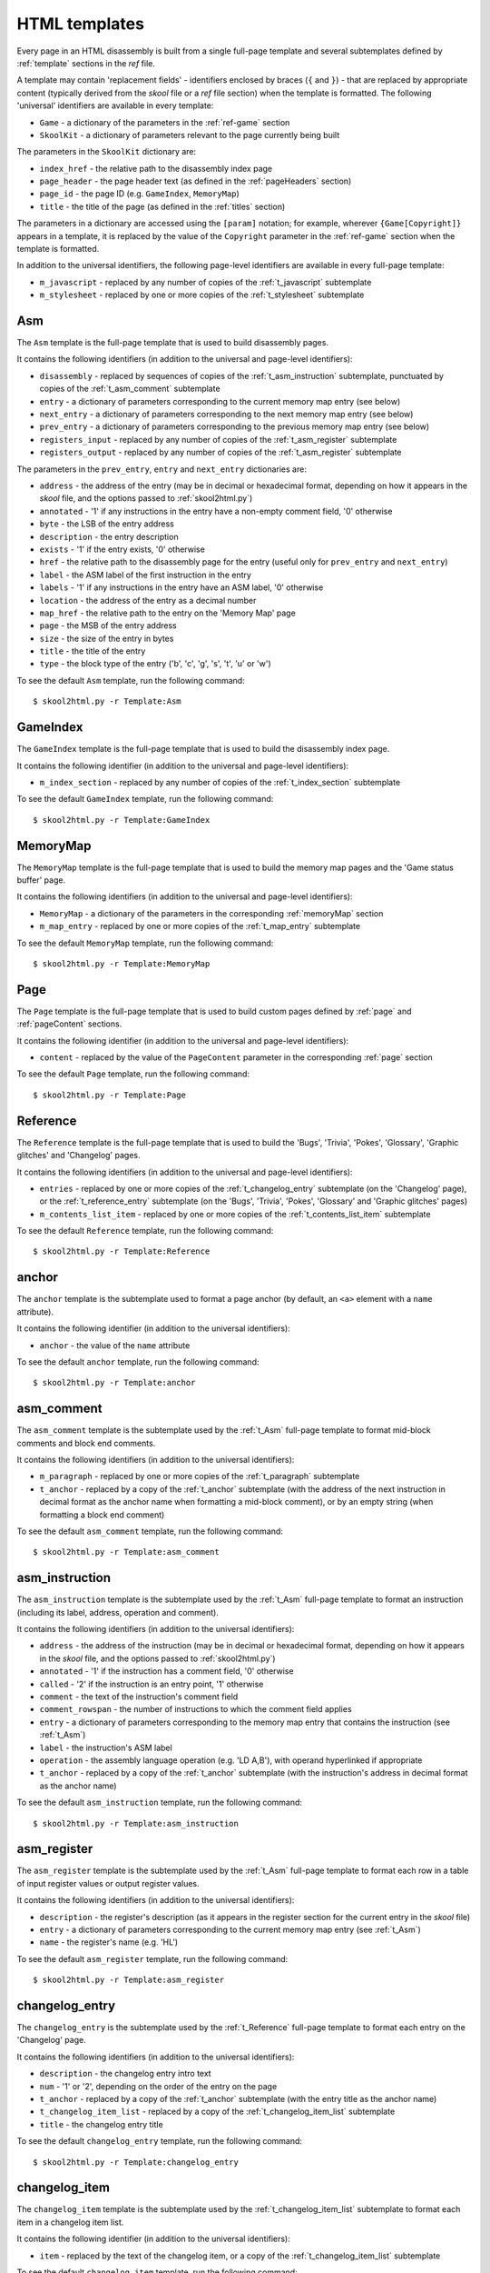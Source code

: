 .. _htmlTemplates:

HTML templates
==============
Every page in an HTML disassembly is built from a single full-page template and
several subtemplates defined by :ref:`template` sections in the `ref` file.

A template may contain 'replacement fields' - identifiers enclosed by braces
(``{`` and ``}``) - that are replaced by appropriate content (typically derived
from the `skool` file or a `ref` file section) when the template is formatted.
The following 'universal' identifiers are available in every template:

* ``Game`` - a dictionary of the parameters in the :ref:`ref-game` section
* ``SkoolKit`` - a dictionary of parameters relevant to the page currently
  being built

The parameters in the ``SkoolKit`` dictionary are:

* ``index_href`` - the relative path to the disassembly index page
* ``page_header`` - the page header text (as defined in the :ref:`pageHeaders`
  section)
* ``page_id`` - the page ID (e.g. ``GameIndex``, ``MemoryMap``)
* ``title`` - the title of the page (as defined in the :ref:`titles` section)

The parameters in a dictionary are accessed using the ``[param]`` notation;
for example, wherever ``{Game[Copyright]}`` appears in a template, it is
replaced by the value of the ``Copyright`` parameter in the :ref:`ref-game`
section when the template is formatted.

In addition to the universal identifiers, the following page-level identifiers
are available in every full-page template:

* ``m_javascript`` - replaced by any number of copies of the
  :ref:`t_javascript` subtemplate
* ``m_stylesheet`` - replaced by one or more copies of the :ref:`t_stylesheet`
  subtemplate

.. _t_Asm:

Asm
---
The ``Asm`` template is the full-page template that is used to build
disassembly pages.

It contains the following identifiers (in addition to the universal and
page-level identifiers):

* ``disassembly`` - replaced by sequences of copies of the
  :ref:`t_asm_instruction` subtemplate, punctuated by copies of the
  :ref:`t_asm_comment` subtemplate
* ``entry`` - a dictionary of parameters corresponding to the current memory
  map entry (see below)
* ``next_entry`` - a dictionary of parameters corresponding to the next memory
  map entry (see below)
* ``prev_entry`` - a dictionary of parameters corresponding to the previous
  memory map entry (see below)
* ``registers_input`` - replaced by any number of copies of the
  :ref:`t_asm_register` subtemplate
* ``registers_output`` - replaced by any number of copies of the
  :ref:`t_asm_register` subtemplate

The parameters in the ``prev_entry``, ``entry`` and ``next_entry`` dictionaries
are:

* ``address`` - the address of the entry (may be in decimal or hexadecimal
  format, depending on how it appears in the `skool` file, and the options
  passed to :ref:`skool2html.py`)
* ``annotated`` - '1' if any instructions in the entry have a non-empty comment
  field, '0' otherwise
* ``byte`` - the LSB of the entry address
* ``description`` - the entry description
* ``exists`` - '1' if the entry exists, '0' otherwise
* ``href`` - the relative path to the disassembly page for the entry (useful
  only for ``prev_entry`` and ``next_entry``)
* ``label`` - the ASM label of the first instruction in the entry
* ``labels`` - '1' if any instructions in the entry have an ASM label, '0'
  otherwise
* ``location`` - the address of the entry as a decimal number
* ``map_href`` - the relative path to the entry on the 'Memory Map' page
* ``page`` - the MSB of the entry address
* ``size`` - the size of the entry in bytes
* ``title`` - the title of the entry
* ``type`` - the block type of the entry ('b', 'c', 'g', 's', 't', 'u' or 'w')

To see the default ``Asm`` template, run the following command::

  $ skool2html.py -r Template:Asm

.. _t_GameIndex:

GameIndex
---------
The ``GameIndex`` template is the full-page template that is used to build the
disassembly index page.

It contains the following identifier (in addition to the universal and
page-level identifiers):

* ``m_index_section`` - replaced by any number of copies of the
  :ref:`t_index_section` subtemplate

To see the default ``GameIndex`` template, run the following command::

  $ skool2html.py -r Template:GameIndex

.. _t_MemoryMap:

MemoryMap
---------
The ``MemoryMap`` template is the full-page template that is used to build the
memory map pages and the 'Game status buffer' page.

It contains the following identifiers (in addition to the universal and
page-level identifiers):

* ``MemoryMap`` - a dictionary of the parameters in the corresponding
  :ref:`memoryMap` section
* ``m_map_entry`` - replaced by one or more copies of the :ref:`t_map_entry`
  subtemplate

To see the default ``MemoryMap`` template, run the following command::

  $ skool2html.py -r Template:MemoryMap

.. _t_Page:

Page
----
The ``Page`` template is the full-page template that is used to build custom
pages defined by :ref:`page` and :ref:`pageContent` sections.

It contains the following identifier (in addition to the universal and
page-level identifiers):

* ``content`` - replaced by the value of the ``PageContent`` parameter in the
  corresponding :ref:`page` section

To see the default ``Page`` template, run the following command::

  $ skool2html.py -r Template:Page

.. _t_Reference:

Reference
---------
The ``Reference`` template is the full-page template that is used to build the
'Bugs', 'Trivia', 'Pokes', 'Glossary', 'Graphic glitches' and 'Changelog'
pages.

It contains the following identifiers (in addition to the universal and
page-level identifiers):

* ``entries`` - replaced by one or more copies of the :ref:`t_changelog_entry`
  subtemplate (on the 'Changelog' page), or the :ref:`t_reference_entry`
  subtemplate (on the 'Bugs', 'Trivia', 'Pokes', 'Glossary' and 'Graphic
  glitches' pages)
* ``m_contents_list_item`` - replaced by one or more copies of the
  :ref:`t_contents_list_item` subtemplate

To see the default ``Reference`` template, run the following command::

  $ skool2html.py -r Template:Reference

.. _t_anchor:

anchor
------
The ``anchor`` template is the subtemplate used to format a page anchor (by
default, an ``<a>`` element with a ``name`` attribute).

It contains the following identifier (in addition to the universal
identifiers):

* ``anchor`` - the value of the ``name`` attribute

To see the default ``anchor`` template, run the following command::

  $ skool2html.py -r Template:anchor

.. _t_asm_comment:

asm_comment
-----------
The ``asm_comment`` template is the subtemplate used by the :ref:`t_Asm`
full-page template to format mid-block comments and block end comments.

It contains the following identifiers (in addition to the universal
identifiers):

* ``m_paragraph`` - replaced by one or more copies of the :ref:`t_paragraph`
  subtemplate
* ``t_anchor`` - replaced by a copy of the :ref:`t_anchor` subtemplate (with
  the address of the next instruction in decimal format as the anchor name when
  formatting a mid-block comment), or by an empty string (when formatting a
  block end comment)

To see the default ``asm_comment`` template, run the following command::

  $ skool2html.py -r Template:asm_comment

.. _t_asm_instruction:

asm_instruction
---------------
The ``asm_instruction`` template is the subtemplate used by the :ref:`t_Asm`
full-page template to format an instruction (including its label, address,
operation and comment).

It contains the following identifiers (in addition to the universal
identifiers):

* ``address`` - the address of the instruction (may be in decimal or
  hexadecimal format, depending on how it appears in the `skool` file, and the
  options passed to :ref:`skool2html.py`)
* ``annotated`` - '1' if the instruction has a comment field, '0' otherwise
* ``called`` - '2' if the instruction is an entry point, '1' otherwise
* ``comment`` - the text of the instruction's comment field
* ``comment_rowspan`` - the number of instructions to which the comment field
  applies
* ``entry`` - a dictionary of parameters corresponding to the memory map entry
  that contains the instruction (see :ref:`t_Asm`)
* ``label`` - the instruction's ASM label
* ``operation`` - the assembly language operation (e.g. 'LD A,B'), with operand
  hyperlinked if appropriate
* ``t_anchor`` - replaced by a copy of the :ref:`t_anchor` subtemplate (with
  the instruction's address in decimal format as the anchor name)

To see the default ``asm_instruction`` template, run the following command::

  $ skool2html.py -r Template:asm_instruction

.. _t_asm_register:

asm_register
------------
The ``asm_register`` template is the subtemplate used by the :ref:`t_Asm`
full-page template to format each row in a table of input register values or
output register values.

It contains the following identifiers (in addition to the universal
identifiers):

* ``description`` - the register's description (as it appears in the register
  section for the current entry in the `skool` file)
* ``entry`` - a dictionary of parameters corresponding to the current memory
  map entry (see :ref:`t_Asm`)
* ``name`` - the register's name (e.g. 'HL')

To see the default ``asm_register`` template, run the following command::

  $ skool2html.py -r Template:asm_register

.. _t_changelog_entry:

changelog_entry
---------------
The ``changelog_entry`` is the subtemplate used by the :ref:`t_Reference`
full-page template to format each entry on the 'Changelog' page.

It contains the following identifiers (in addition to the universal
identifiers):

* ``description`` - the changelog entry intro text
* ``num`` - '1' or '2', depending on the order of the entry on the page
* ``t_anchor`` - replaced by a copy of the :ref:`t_anchor` subtemplate (with
  the entry title as the anchor name)
* ``t_changelog_item_list`` - replaced by a copy of the
  :ref:`t_changelog_item_list` subtemplate
* ``title`` - the changelog entry title

To see the default ``changelog_entry`` template, run the following command::

  $ skool2html.py -r Template:changelog_entry

.. _t_changelog_item:

changelog_item
--------------
The ``changelog_item`` template is the subtemplate used by the
:ref:`t_changelog_item_list` subtemplate to format each item in a changelog
item list.

It contains the following identifier (in addition to the universal
identifiers):

* ``item`` - replaced by the text of the changelog item, or a copy of the
  :ref:`t_changelog_item_list` subtemplate

To see the default ``changelog_item`` template, run the following command::

  $ skool2html.py -r Template:changelog_item

.. _t_changelog_item_list:

changelog_item_list
-------------------
The ``changelog_item_list`` template is the subtemplate used by the
:ref:`t_changelog_entry` subtemplate to format a list of changelog items, and
also by the :ref:`t_changelog_item` subtemplate to format a list of subitems or
subsubitems etc.

It contains the following identifiers (in addition to the universal
identifiers):

* ``indent`` - the indentation level of the item list: '' (blank string) for
  the list of top-level items, '1' for a list of subitems, '2' for a list of
  subsubitems etc.
* ``m_changelog_item`` - replaced by one or more copies of the
  :ref:`t_changelog_item` subtemplate

To see the default ``changelog_item_list`` template, run the following
command::

  $ skool2html.py -r Template:changelog_item_list

.. _t_contents_list_item:

contents_list_item
------------------
The ``contents_list_item`` template is the subtemplate used by the
:ref:`t_Reference` full-page template to format each item in the contents list
on the 'Bugs', 'Trivia', 'Pokes', 'Glossary', 'Graphic glitches' and
'Changelog' pages.

It contains the following identifiers (in addition to the universal
identifiers):

* ``href`` - the URL to the entry on the page
* ``title`` - the entry title

To see the default ``contents_list_item`` template, run the following command::

  $ skool2html.py -r Template:contents_list_item

.. _t_img:

img
---
The ``img`` template is the subtemplate used to format ``<img>`` elements.

It contains the following identifiers (in addition to the universal
identifiers):

* ``alt`` - the 'alt' text for the image
* ``src`` - the relative path to the image file

To see the default ``img`` template, run the following command::

  $ skool2html.py -r Template:img

.. _t_index_section:

index_section
-------------
The ``index_section`` template is the subtemplate used by the
:ref:`t_GameIndex` full-page template to format each group of links on the
disassembly index page.

It contains the following identifiers (in addition to the universal
identifiers):

* ``header`` - the header text for the group of links (as defined in the name
  of the :ref:`indexGroup` section)
* ``m_index_section_item`` - replaced by one or more copies of the
  :ref:`t_index_section_item` subtemplate

To see the default ``index_section`` template, run the following command::

  $ skool2html.py -r Template:index_section

.. _t_index_section_item:

index_section_item
------------------
The ``index_section_item`` template is the subtemplate used by the
:ref:`t_index_section` subtemplate to format each link in a link group on the
disassembly index page.

It contains the following identifiers (in addition to the universal
identifiers):

* ``href`` - the relative path to the page being linked to
* ``link_text`` - the link text for the page (as defined in the :ref:`links`
  section)
* ``other_text`` - the supplementary text displayed alongside the link (as
  defined in the :ref:`links` section)

To see the default ``index_section_item`` template, run the following
command::

  $ skool2html.py -r Template:index_section_item

.. _t_javascript:

javascript
----------
The ``javascript`` template is the subtemplate used by the full-page templates
to format each ``<script>`` element in the head of a page.

It contains the following identifier (in addition to the universal
identifiers):

* ``src`` - the relative path to the JavaScript file

To see the default ``javascript`` template, run the following command::

  $ skool2html.py -r Template:javascript

.. _t_link:

link
----
The ``link`` template is the subtemplate used to format the hyperlinks created
by the :ref:`BUG`, :ref:`FACT`, :ref:`POKE`, :ref:`LINK` and :ref:`R` macros,
and the hyperlinks in instruction operands on disassembly pages.

It contains the following identifiers (in addition to the universal
identifiers):

* ``href`` - the relative path to the page being linked to
* ``link_text`` - the link text for the page

To see the default ``link`` template, run the following command::

  $ skool2html.py -r Template:link

.. _t_map_entry:

map_entry
---------
The ``map_entry`` template is the subtemplate used by the :ref:`t_MemoryMap`
full-page template to format each entry on the memory map pages and the 'Game
status buffer' page.

It contains the following identifiers (in addition to the universal
identifiers):

* ``MemoryMap`` - a dictionary of parameters from the corresponding
  :ref:`memoryMap` section
* ``entry`` - a dictionary of parameters corresponding to the current memory
  map entry

The parameters in the ``entry`` dictionary are:

* ``address`` - the address of the entry (may be in decimal or hexadecimal
  format, depending on how it appears in the `skool` file, and the options
  passed to :ref:`skool2html.py`)
* ``byte`` - the LSB of the entry address
* ``description`` - the entry description
* ``exists`` - '1' if the entry exists, '0' otherwise
* ``href`` - the relative path to the disassembly page for the entry
* ``label`` - the ASM label of the first instruction in the entry
* ``labels`` - '1' if any instructions in the entry have an ASM label, '0'
  otherwise
* ``location`` - the address of the entry as a decimal number
* ``page`` - the MSB of the entry address
* ``size`` - the size of the entry in bytes
* ``title`` - the title of the entry
* ``type`` - the block type of the entry ('b', 'c', 'g', 's', 't', 'u' or 'w')

To see the default ``map_entry`` template, run the following command::

  $ skool2html.py -r Template:map_entry

.. _t_paragraph:

paragraph
---------
The ``paragraph`` template is the subtemplate used to format each paragraph in
the following items:

* memory map entry descriptions (on disassembly pages and memory map pages)
* routine-level comments on disassembly pages
* entries on the 'Bugs', 'Trivia', 'Pokes', 'Glossary', 'Graphic glitches' and
  'Changelog' pages

It contains the following identifier (in addition to the universal
identifiers):

* ``paragraph`` - the text of the paragraph

To see the default ``paragraph`` template, run the following command::

  $ skool2html.py -r Template:paragraph

.. _t_reference_entry:

reference_entry
---------------
The ``reference_entry`` template is the subtemplate used by the
:ref:`t_Reference` full-page template to format each entry on the 'Bugs',
'Trivia', 'Pokes', 'Glossary' and 'Graphic glitches' pages.

It contains the following identifiers (in addition to the universal
identifiers):

* ``contents`` - replaced by the pre-formatted contents of the relevant
  :ref:`ref-Bug`, :ref:`ref-Fact`, :ref:`ref-Poke`, :ref:`ref-Glossary` or
  :ref:`ref-GraphicGlitch` section
* ``num`` - '1' or '2', depending on the order of the entry on the page
* ``title`` - the entry title

To see the default ``reference_entry`` template, run the following command::

  $ skool2html.py -r Template:reference_entry

.. _t_reg:

reg
---
The ``reg`` template is the subtemplate used by the :ref:`REG` macro to format
a register name.

It contains the following identifier (in addition to the universal
identifiers):

* ``reg`` - the register name (e.g. 'HL')

To see the default ``reg`` template, run the following command::

  $ skool2html.py -r Template:reg

.. _t_stylesheet:

stylesheet
----------
The ``stylesheet`` template is the subtemplate used by the full-page templates
to format each ``<link>`` element for a CSS file in the head of a page.

It contains the following identifier (in addition to the universal
identifiers):

* ``href`` - the relative path to the CSS file

To see the default ``stylesheet`` template, run the following command::

  $ skool2html.py -r Template:stylesheet
